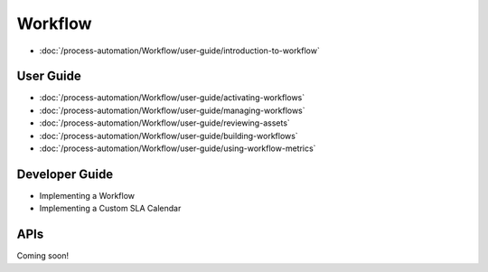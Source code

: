 Workflow
========

-  :doc:`/process-automation/Workflow/user-guide/introduction-to-workflow`

User Guide
----------

-  :doc:`/process-automation/Workflow/user-guide/activating-workflows`
-  :doc:`/process-automation/Workflow/user-guide/managing-workflows`
-  :doc:`/process-automation/Workflow/user-guide/reviewing-assets`
-  :doc:`/process-automation/Workflow/user-guide/building-workflows`
-  :doc:`/process-automation/Workflow/user-guide/using-workflow-metrics`

Developer Guide
---------------

* Implementing a Workflow
* Implementing a Custom SLA Calendar

APIs
----
Coming soon!